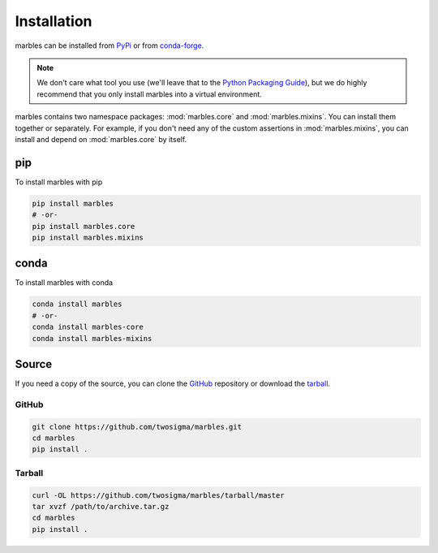 Installation
============

marbles can be installed from `PyPi`_ or from `conda-forge`_.

.. _PyPi: https://pypi.org/project/marbles
.. _conda-forge: https://conda-forge.org/marbles-feedstock

.. note::

   We don't care what tool you use (we'll leave that to the `Python Packaging Guide`_), but we do highly recommend that you only install marbles into a virtual environment.

   .. _Python Packaging Guide: https://packaging.python.org/guides/tool-recommendations/#application-dependency-management

marbles contains two namespace packages: :mod:`marbles.core` and :mod:`marbles.mixins`. You can install them together or separately. For example, if you don't need any of the custom assertions in :mod:`marbles.mixins`, you can install and depend on :mod:`marbles.core` by itself.

pip
---

To install marbles with pip

.. code-block:: bash

   pip install marbles
   # -or-
   pip install marbles.core
   pip install marbles.mixins

conda
-----

To install marbles with conda

.. code-block:: bash

   conda install marbles
   # -or-
   conda install marbles-core
   conda install marbles-mixins

.. _install-source:

Source
------

If you need a copy of the source, you can clone the `GitHub`_ repository or download the `tarball`_.

GitHub
^^^^^^

.. code-block:: bash

   git clone https://github.com/twosigma/marbles.git
   cd marbles
   pip install .

Tarball
^^^^^^^

.. code-block:: bash

   curl -OL https://github.com/twosigma/marbles/tarball/master
   tar xvzf /path/to/archive.tar.gz
   cd marbles
   pip install .

